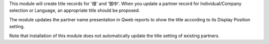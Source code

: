 This module will create title records for '様' and '御中'. When you update a
partner record for Individual/Company selection or Language, an appropriate
title should be proposed.

The module updates the partner name presentation in Qweb reports to show the
title according to its Display Position setting.

Note that installation of this module does not automatically update the title
setting of existing partners.
